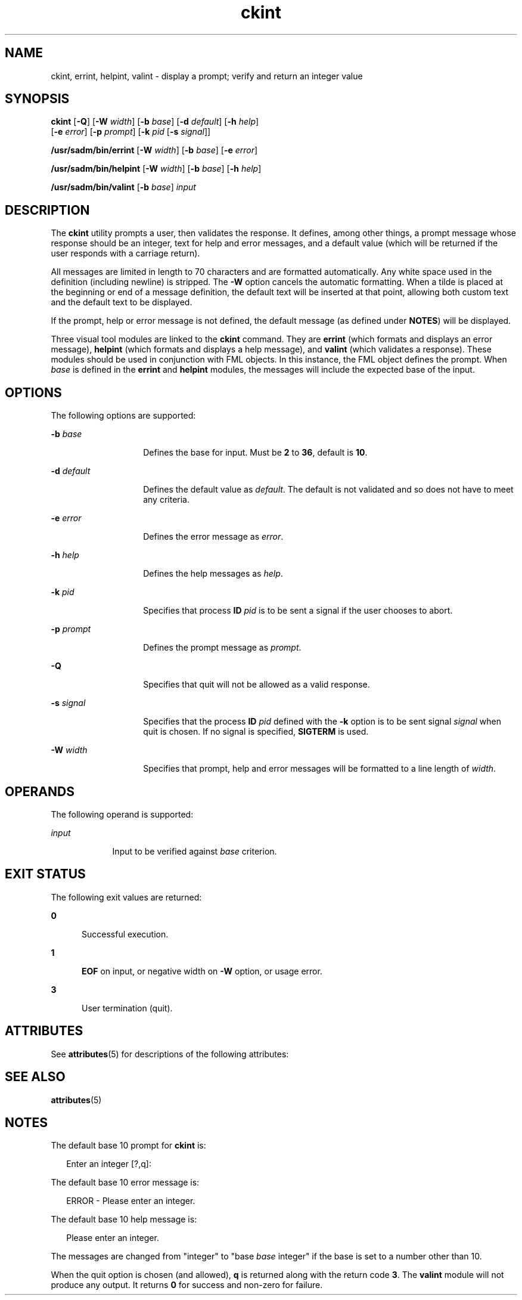 '\" te
.\" Copyright 1989 AT&T  Copyright (c) 1992, Sun Microsystems, Inc.  All Rights Reserved
.\" CDDL HEADER START
.\"
.\" The contents of this file are subject to the terms of the
.\" Common Development and Distribution License (the "License").
.\" You may not use this file except in compliance with the License.
.\"
.\" You can obtain a copy of the license at usr/src/OPENSOLARIS.LICENSE
.\" or http://www.opensolaris.org/os/licensing.
.\" See the License for the specific language governing permissions
.\" and limitations under the License.
.\"
.\" When distributing Covered Code, include this CDDL HEADER in each
.\" file and include the License file at usr/src/OPENSOLARIS.LICENSE.
.\" If applicable, add the following below this CDDL HEADER, with the
.\" fields enclosed by brackets "[]" replaced with your own identifying
.\" information: Portions Copyright [yyyy] [name of copyright owner]
.\"
.\" CDDL HEADER END
.TH ckint 1 "14 Sep 1992" "SunOS 5.11" "User Commands"
.SH NAME
ckint, errint, helpint, valint \- display a prompt; verify and return an
integer value
.SH SYNOPSIS
.LP
.nf
\fBckint\fR [\fB-Q\fR] [\fB-W\fR \fIwidth\fR] [\fB-b\fR \fIbase\fR] [\fB-d\fR \fIdefault\fR] [\fB-h\fR \fIhelp\fR]
     [\fB-e\fR \fIerror\fR] [\fB-p\fR \fIprompt\fR] [\fB-k\fR \fIpid\fR [\fB-s\fR \fIsignal\fR]]
.fi

.LP
.nf
\fB/usr/sadm/bin/errint\fR [\fB-W\fR \fIwidth\fR] [\fB-b\fR \fIbase\fR] [\fB-e\fR \fIerror\fR]
.fi

.LP
.nf
\fB/usr/sadm/bin/helpint\fR [\fB-W\fR \fIwidth\fR] [\fB-b\fR \fIbase\fR] [\fB-h\fR \fIhelp\fR]
.fi

.LP
.nf
\fB/usr/sadm/bin/valint\fR [\fB-b\fR \fIbase\fR] \fIinput\fR
.fi

.SH DESCRIPTION
.sp
.LP
The \fBckint\fR utility prompts a user, then validates the response. It
defines, among other things, a prompt message whose response should be an
integer, text for help and error messages, and a default value (which will
be returned if the user responds with a carriage return).
.sp
.LP
All messages are limited in length to 70 characters and are formatted
automatically. Any white space used in the definition (including newline) is
stripped. The \fB-W\fR option cancels the automatic formatting. When a tilde
is placed at the beginning or end of a message definition, the default text
will be inserted at that point, allowing both custom text and the default
text to be displayed.
.sp
.LP
If the prompt, help or error message is not defined, the default message
(as defined under \fBNOTES\fR) will be displayed.
.sp
.LP
Three visual tool modules are linked to the \fBckint\fR command. They are
\fBerrint\fR (which formats and displays an error message), \fBhelpint\fR
(which formats and displays a help message), and \fBvalint\fR (which
validates a response). These modules should be used in conjunction with FML
objects. In this instance, the FML object defines the prompt. When
\fIbase\fR is defined in the \fBerrint\fR and \fBhelpint\fR modules, the
messages will include the expected base of the input.
.SH OPTIONS
.sp
.LP
The following options are supported:
.sp
.ne 2
.mk
.na
\fB\fB-b\fR\fI base\fR\fR
.ad
.RS 14n
.rt
Defines the base for input. Must be  \fB2\fR to  \fB36\fR, default is
\fB10\fR.
.RE

.sp
.ne 2
.mk
.na
\fB\fB-d\fR\fI default\fR\fR
.ad
.RS 14n
.rt
Defines the default value as \fIdefault\fR. The default is not validated
and so does not have to meet any criteria.
.RE

.sp
.ne 2
.mk
.na
\fB\fB-e\fR\fI error\fR\fR
.ad
.RS 14n
.rt
Defines the error message as \fI error\fR.
.RE

.sp
.ne 2
.mk
.na
\fB\fB-h\fR\fI help\fR\fR
.ad
.RS 14n
.rt
Defines the help messages as \fI help\fR.
.RE

.sp
.ne 2
.mk
.na
\fB\fB-k\fR\fI pid\fR\fR
.ad
.RS 14n
.rt
Specifies that process \fBID\fR \fIpid\fR is to be sent a signal if the
user chooses to abort.
.RE

.sp
.ne 2
.mk
.na
\fB\fB-p\fR\fI prompt\fR\fR
.ad
.RS 14n
.rt
Defines the prompt message as \fIprompt\fR.
.RE

.sp
.ne 2
.mk
.na
\fB\fB-Q\fR\fR
.ad
.RS 14n
.rt
Specifies that quit will not be allowed as a valid response.
.RE

.sp
.ne 2
.mk
.na
\fB\fB-s\fR\fI signal\fR\fR
.ad
.RS 14n
.rt
Specifies that the process \fBID\fR \fIpid\fR defined with the \fB-k\fR
option is to be sent signal \fI signal\fR when quit is chosen. If no signal
is specified, \fBSIGTERM\fR is used.
.RE

.sp
.ne 2
.mk
.na
\fB\fB-W\fR\fI width\fR\fR
.ad
.RS 14n
.rt
Specifies that prompt, help and error messages will be formatted to a line
length of \fIwidth\fR.
.RE

.SH OPERANDS
.sp
.LP
The following operand is supported:
.sp
.ne 2
.mk
.na
\fB\fIinput\fR\fR
.ad
.RS 9n
.rt
Input to be verified against \fIbase\fR criterion.
.RE

.SH EXIT STATUS
.sp
.LP
The following exit values are returned:
.sp
.ne 2
.mk
.na
\fB\fB0\fR\fR
.ad
.RS 5n
.rt
Successful execution.
.RE

.sp
.ne 2
.mk
.na
\fB\fB1\fR\fR
.ad
.RS 5n
.rt
\fBEOF\fR on input, or negative width on \fB-W\fR option, or usage error.
.RE

.sp
.ne 2
.mk
.na
\fB\fB3\fR\fR
.ad
.RS 5n
.rt
User termination (quit).
.RE

.SH ATTRIBUTES
.sp
.LP
See \fBattributes\fR(5) for descriptions of the following attributes:
.sp

.sp
.TS
tab() box;
cw(2.75i) |cw(2.75i)
lw(2.75i) |lw(2.75i)
.
ATTRIBUTE TYPEATTRIBUTE VALUE
_
AvailabilitySUNWcsu
.TE

.SH SEE ALSO
.sp
.LP
\fBattributes\fR(5)
.SH NOTES
.sp
.LP
The default base 10 prompt for \fBckint\fR is:
.sp
.in +2
.nf
Enter an integer [?,q]:
.fi
.in -2
.sp

.sp
.LP
The default base 10 error message is:
.sp
.in +2
.nf
ERROR - Please enter an integer.
.fi
.in -2
.sp

.sp
.LP
The default base 10 help message is:
.sp
.in +2
.nf
Please enter an integer.
.fi
.in -2
.sp

.sp
.LP
The messages are changed from "integer" to "base \fIbase\fR integer" if the
base is set to a number other than 10.
.sp
.LP
When the quit option is chosen (and allowed), \fBq\fR is returned along
with the return code \fB3\fR. The \fBvalint\fR module will not produce any
output. It returns  \fB0\fR for success and non-zero for failure.
